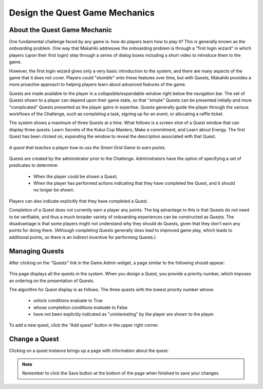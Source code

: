 .. _section-configuration-game-admin-quest:

Design the Quest Game Mechanics
===============================

About the Quest Game Mechanic
-----------------------------

One fundamental challenge faced by any game is: how do players learn how to play it? This
is generally known as the *onboarding* problem.  One way that Makahiki addresses the
onboarding problem is through a "first login wizard" in which players (upon their first
login) step through a series of dialog boxes including a short video to introduce them to
the game.

However, the first login wizard gives only a very basic introduction to the system, and
there are many aspects of the game that it does not cover.  Players could "stumble" onto
these features over time, but with Quests, Makahiki provides a more proactive approach to
helping players learn about advanced features of the game.

Quests are made available to the player in a collapsible/expandable window right below the
navigation bar.  The set of Quests shown to a player can depend upon their game state, so
that "simple" Quests can be presented initially and more "complicated" Quests presented as
the player gains in expertise.  Quests generally guide the player through the various
workflows of the Challenge, such as completing a task, signing up for an event, or
allocating a raffle ticket.  

The system shows a maximum of three Quests at a time.  What follows is a screen shot of a Quest
window that can display three quests:  Learn Secrets of the Kukui Cup Masters, Make a
commitment, and Learn about Energy.   The first Quest has been clicked on, expanding the
window to reveal the description associated with that Quest. 

.. figure:: figs/configuration/challenge-design-game-admin-quest-example.png
   :width: 600 px
   :align: center

   *A quest that teaches a player how to use the Smart Grid Game to earn points.*

Quests are created by the administrator prior to the Challenge. Administrators have the
option of specifying a set of predicates to determine:

  * When the player could be shown a Quest;
  * When the player has performed actions indicating that they have completed the Quest,
    and it should no longer be shown. 

Players can also indicate explicitly that they have completed a Quest. 

Completion of a Quest does not currently earn a player any points.   The big advantage to this
is that Quests do not need to be verifiable, and thus a much broader variety of onboarding
experiences can be constructed as Quests.   The disadvantage is that some players might
not understand why they should do Quests, given that they don't earn any points for doing
them.  (Although completing Quests generally does lead to improved game play, which leads
to additional points, so there is an indirect incentive for performing Quests.)


Managing Quests
---------------

After clicking on the "Quests" link in the Game Admin widget, a page similar to the following should appear:

.. figure:: figs/configuration/configuration-game-admin-quest-list.png
   :width: 600 px
   :align: center

This page displays all the quests in the system.  When you design a Quest, you provide a
priority number, which imposes an ordering on the presentation of Quests.  

The algorithm for Quest display is as follows. The three quests with the lowest priority number whose:

  * unlock conditions evaluate to True
  * whose completion conditions evaluate to False
  * have not been explicitly indicated as "uninteresting" by the player are shown to the player.

To add a new quest, click the "Add quest" button in the upper right corner.

Change a Quest
--------------

Clicking on a quest instance brings up a page with information about the quest:

.. figure:: figs/configuration/configuration-game-admin-quest-change.png
   :width: 600 px
   :align: center


.. note:: Remember to click the Save button at the bottom of the page when finished to save your changes.

